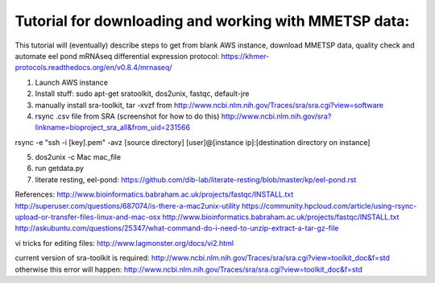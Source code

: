 Tutorial for downloading and working with MMETSP data:
======================================================

This tutorial will (eventually) describe steps to get from blank AWS instance, download MMETSP data, quality check and automate eel pond mRNAseq differential expression protocol: https://khmer-protocols.readthedocs.org/en/v0.8.4/mrnaseq/

1. Launch AWS instance
2. Install stuff: sudo apt-get sratoolkit, dos2unix, fastqc, default-jre
3. manually install sra-toolkit, tar -xvzf from http://www.ncbi.nlm.nih.gov/Traces/sra/sra.cgi?view=software
4. rsync .csv file from SRA (screenshot for how to do this) http://www.ncbi.nlm.nih.gov/sra?linkname=bioproject_sra_all&from_uid=231566

rsync -e "ssh -i [key].pem" -avz [source directory] [user]@[instance ip]:[destination directory on instance]

5. dos2unix -c Mac mac_file
6. run getdata.py
7. literate resting, eel-pond: https://github.com/dib-lab/literate-resting/blob/master/kp/eel-pond.rst


References:
http://www.bioinformatics.babraham.ac.uk/projects/fastqc/INSTALL.txt
http://superuser.com/questions/687074/is-there-a-mac2unix-utility
https://community.hpcloud.com/article/using-rsync-upload-or-transfer-files-linux-and-mac-osx
http://www.bioinformatics.babraham.ac.uk/projects/fastqc/INSTALL.txt
http://askubuntu.com/questions/25347/what-command-do-i-need-to-unzip-extract-a-tar-gz-file

vi tricks for editing files:
http://www.lagmonster.org/docs/vi2.html

current version of sra-toolkit is required:
http://www.ncbi.nlm.nih.gov/Traces/sra/sra.cgi?view=toolkit_doc&f=std
otherwise this error will happen:
http://www.ncbi.nlm.nih.gov/Traces/sra/sra.cgi?view=toolkit_doc&f=std
